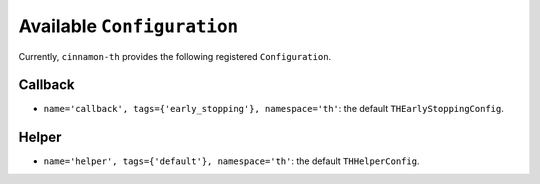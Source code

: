 .. _catalog:

Available ``Configuration``
*************************************

Currently, ``cinnamon-th`` provides the following registered ``Configuration``.


-------------------
Callback
-------------------

- ``name='callback', tags={'early_stopping'}, namespace='th'``: the default ``THEarlyStoppingConfig``.

-------------------
Helper
-------------------

- ``name='helper', tags={'default'}, namespace='th'``: the default ``THHelperConfig``.